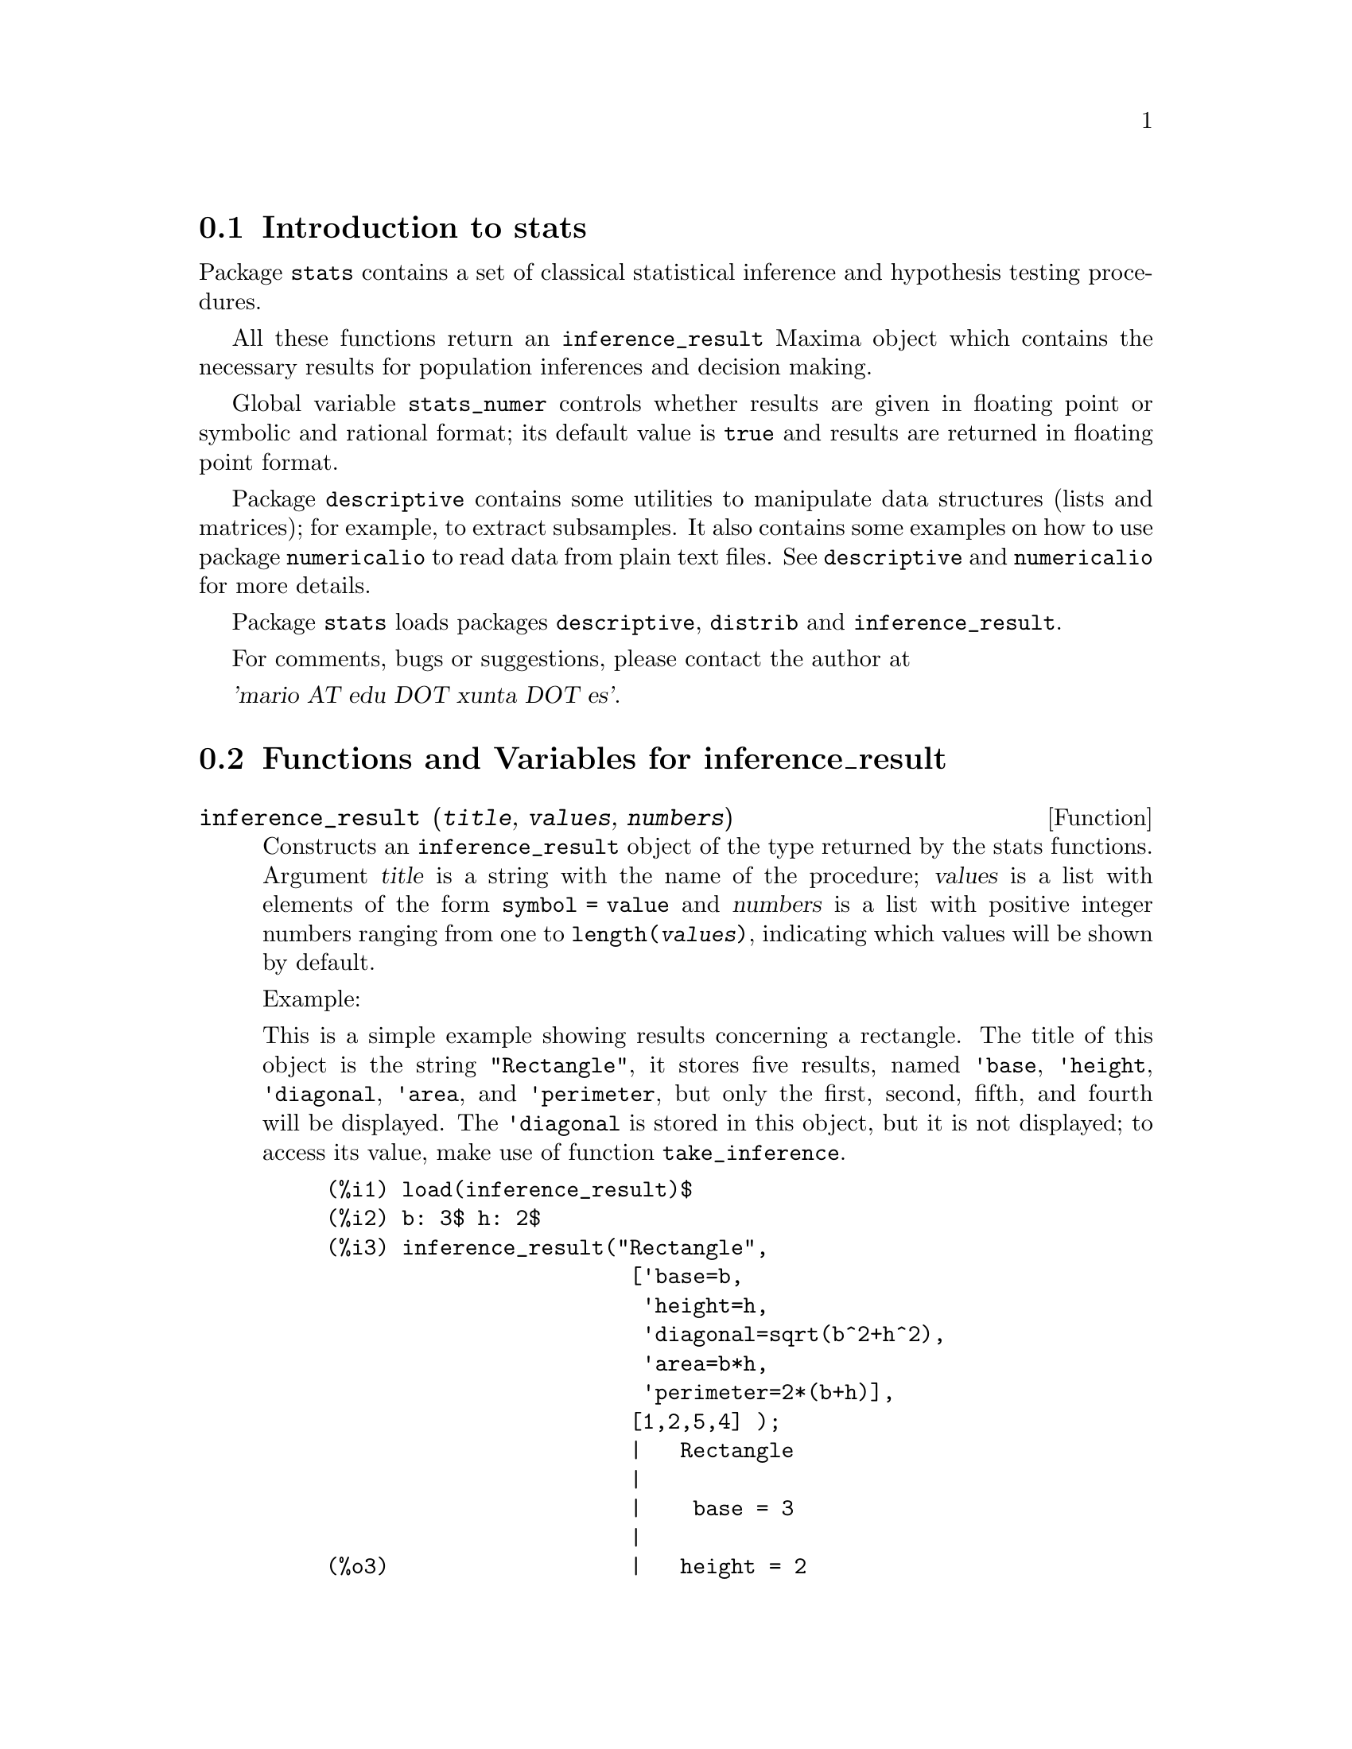 @c -----------------------------------------------------------------------------
@c File     : stats.de.texi
@c License  : GNU General Public License (GPL)
@c Language : German
@c Date     : 08.11.2010
@c 
@c This file is part of Maxima -- GPL CAS based on DOE-MACSYMA
@c -----------------------------------------------------------------------------

@menu
* Introduction to stats::
* Functions and Variables for inference_result::
* Functions and Variables for stats::
* Functions and Variables for special distributions::
@end menu

@c -----------------------------------------------------------------------------
@node Introduction to stats, Functions and Variables for inference_result, Top, Top
@section Introduction to stats

Package @code{stats} contains a set of classical statistical inference and
hypothesis testing procedures.

All these functions return an @code{inference_result} Maxima object which contains
the necessary results for population inferences and decision making.

Global variable @code{stats_numer} controls whether results are given in 
floating point or symbolic and rational format; its default value is @code{true}
and results are returned in floating point format.

Package @code{descriptive} contains some utilities to manipulate data structures
(lists and matrices); for example, to extract subsamples. It also contains some
examples on how to use package @code{numericalio} to read data from plain text
files. See @code{descriptive} and @code{numericalio} for more details.

Package @code{stats} loads packages @code{descriptive}, @code{distrib} and
@code{inference_result}.

For comments, bugs or suggestions, please contact the author at

@var{'mario AT edu DOT xunta DOT es'}.

@c @opencatbox
@c @category{Statistical inference} @category{Share packages} @category{Package stats}
@c @closecatbox

@c -----------------------------------------------------------------------------
@node Functions and Variables for inference_result, Functions and Variables for stats, Introduction to stats, Top
@section Functions and Variables for inference_result

@c -----------------------------------------------------------------------------
@deffn {Function} inference_result (@var{title}, @var{values}, @var{numbers})

Constructs an @code{inference_result} object of the type returned by the
stats functions. Argument @var{title} is a
string with the name of the procedure; @var{values} is a list with
elements of the form @code{symbol = value} and @var{numbers} is a list
with positive integer numbers ranging from one to @code{length(@var{values})},
indicating which values will be shown by default.

Example:

This is a simple example showing results concerning a rectangle. The title of
this object is the string @code{"Rectangle"}, it stores five results, named
@code{'base}, @code{'height}, @code{'diagonal}, @code{'area},
and @code{'perimeter}, but only the first, second, fifth, and fourth
will be displayed. The @code{'diagonal} is stored in this object, but it is
not displayed; to access its value, make use of function @code{take_inference}.

@c ===beg===
@c load (inference_result)$
@c b: 3$ h: 2$
@c inference_result("Rectangle",
@c                  ['base=b,
@c                   'height=h,
@c                   'diagonal=sqrt(b^2+h^2),
@c                   'area=b*h,
@c                   'perimeter=2*(b+h)],
@c                  [1,2,5,4] );
@c take_inference('diagonal,%);
@c ===end===
@example
(%i1) load(inference_result)$
(%i2) b: 3$ h: 2$
(%i3) inference_result("Rectangle",
                        ['base=b,
                         'height=h,
                         'diagonal=sqrt(b^2+h^2),
                         'area=b*h,
                         'perimeter=2*(b+h)],
                        [1,2,5,4] );
                        |   Rectangle
                        |
                        |    base = 3
                        |
(%o3)                   |   height = 2
                        |
                        | perimeter = 10
                        |
                        |    area = 6
(%i4) take_inference('diagonal,%);
(%o4)                        sqrt(13)
@end example

See also @code{take_inference}.

@c @opencatbox
@c @category{Package stats}
@c @closecatbox
@end deffn

@c -----------------------------------------------------------------------------
@deffn {Function} inferencep (@var{obj})

Returns @code{true} or @code{false}, depending on whether @var{obj} is an
@code{inference_result} object or not.

@c @opencatbox
@c @category{Package stats}
@c @closecatbox
@end deffn

@c -----------------------------------------------------------------------------
@deffn {Function} items_inference (@var{obj})

Returns a list with the names of the items stored in @var{obj}, which must
be an @code{inference_result} object.

Example:

The @code{inference_result} object stores two values, named @code{'pi} and @code{'e},
but only the second is displayed. The @code{items_inference} function returns the names
of all items, no matter they are displayed or not.

@c ===beg===
@c load (inference_result)$
@c inference_result("Hi", ['pi=%pi,'e=%e],[2]);
@c items_inference(%);
@c ===end===
@example
(%i1) load(inference_result)$
(%i2) inference_result("Hi", ['pi=%pi,'e=%e],[2]);
                            |   Hi
(%o2)                       |
                            | e = %e
(%i3) items_inference(%);
(%o3)                        [pi, e]
@end example

@c @opencatbox
@c @category{Package stats}
@c @closecatbox
@end deffn

@c -----------------------------------------------------------------------------
@deffn {Function} take_inference (@var{n}, @var{obj})
@deffnx {Function} take_inference (@var{name}, @var{obj})
@deffnx {Function} take_inference (@var{list}, @var{obj})

Returns the @var{n}-th value stored in @var{obj} if @var{n} is a positive integer,
or the item named @var{name} if this is the name of an item. If the first
argument is a list of numbers and/or symbols, function @code{take_inference} returns
a list with the corresponding results.

Example:

Given an @code{inference_result} object, function @code{take_inference} is
called in order to extract some information stored in it.

@c ===beg===
@c load (inference_result)$
@c b: 3$ h: 2$
@c sol:inference_result("Rectangle",
@c                      ['base=b,
@c                       'height=h,
@c                       'diagonal=sqrt(b^2+h^2),
@c                       'area=b*h,
@c                       'perimeter=2*(b+h)],
@c                      [1,2,5,4] );
@c take_inference('base,sol);
@c take_inference(5,sol);
@c take_inference([1,'diagonal],sol);
@c take_inference(items_inference(sol),sol);
@c ===end===
@example
(%i1) load(inference_result)$
(%i2) b: 3$ h: 2$
(%i3) sol: inference_result("Rectangle",
                            ['base=b,
                             'height=h,
                             'diagonal=sqrt(b^2+h^2),
                             'area=b*h,
                             'perimeter=2*(b+h)],
                            [1,2,5,4] );
                        |   Rectangle
                        |
                        |    base = 3
                        |
(%o3)                   |   height = 2
                        |
                        | perimeter = 10
                        |
                        |    area = 6
(%i4) take_inference('base,sol);
(%o4)                           3
(%i5) take_inference(5,sol);
(%o5)                          10
(%i6) take_inference([1,'diagonal],sol);
(%o6)                     [3, sqrt(13)]
(%i7) take_inference(items_inference(sol),sol);
(%o7)                [3, 2, sqrt(13), 6, 10]
@end example

See also @code{inference_result} and @code{take_inference}.

@c @opencatbox
@c @category{Package stats}
@c @closecatbox
@end deffn

@c -----------------------------------------------------------------------------
@node Functions and Variables for stats, Functions and Variables for special distributions, Functions and Variables for inference_result, Top
@section Functions and Variables for stats

@c -----------------------------------------------------------------------------
@defvr {Option variable} stats_numer
Default value: @code{true}

If @code{stats_numer} is @code{true}, inference statistical functions 
return their results in floating point numbers. If it is @code{false},
results are given in symbolic and rational format.

@c @opencatbox
@c @category{Package stats} @category{Numerical evaluation}
@c @closecatbox
@end defvr

@c -----------------------------------------------------------------------------
@deffn {Function} test_mean (@var{x})
@deffnx {Function} test_mean (@var{x}, @var{options} ...)

This is the mean @var{t}-test. Argument @var{x} is a list or a column matrix
containing a one dimensional sample. It also performs an asymptotic test
based on the @i{Central Limit Theorem} if option @code{'asymptotic} is
@code{true}.

Options:

@itemize @bullet

@item
@code{'mean}, default @code{0}, is the mean value to be checked.

@item
@code{'alternative}, default @code{'twosided}, is the alternative hypothesis;
valid values are: @code{'twosided}, @code{'greater} and @code{'less}.

@item
@code{'dev}, default @code{'unknown}, this is the value of the standard deviation when it is 
known; valid values are: @code{'unknown} or a positive expression.

@item
@code{'conflevel}, default @code{95/100}, confidence level for the confidence interval; it must
be an expression which takes a value in (0,1).

@item
@code{'asymptotic}, default @code{false}, indicates whether it performs an exact @var{t}-test or
an asymptotic one based on the @i{Central Limit Theorem};
valid values are @code{true} and @code{false}.

@end itemize

The output of function @code{test_mean} is an @code{inference_result} Maxima object
showing the following results:

@enumerate

@item
@code{'mean_estimate}: the sample mean.

@item
@code{'conf_level}: confidence level selected by the user.

@item
@code{'conf_interval}: confidence interval for the population mean.

@item
@code{'method}: inference procedure.

@item
@code{'hypotheses}: null and alternative hypotheses to be tested.

@item
@code{'statistic}: value of the sample statistic used for testing the null hypothesis.

@item
@code{'distribution}: distribution of the sample statistic, together with its parameter(s).

@item
@code{'p_value}: @math{p}-value of the test.

@end enumerate

Examples:

Performs an exact @var{t}-test with unknown variance. The null hypothesis
is @math{H_0: mean=50} against the one sided alternative @math{H_1: mean<50};
according to the results, the @math{p}-value is too great, there are no
evidence for rejecting @math{H_0}.

@c ===beg===
@c load (stats)$
@c data: [78,64,35,45,45,75,43,74,42,42]$
@c test_mean(data,'conflevel=0.9,'alternative='less,'mean=50);
@c ===end===
@example
(%i1) load("stats")$
(%i2) data: [78,64,35,45,45,75,43,74,42,42]$
(%i3) test_mean(data,'conflevel=0.9,'alternative='less,'mean=50);
          |                 MEAN TEST
          |
          |            mean_estimate = 54.3
          |
          |              conf_level = 0.9
          |
          | conf_interval = [minf, 61.51314273502712]
          |
(%o3)     |  method = Exact t-test. Unknown variance.
          |
          | hypotheses = H0: mean = 50 , H1: mean < 50
          |
          |       statistic = .8244705235071678
          |
          |       distribution = [student_t, 9]
          |
          |        p_value = .7845100411786889
@end example

This time Maxima performs an asymptotic test, based on the @i{Central Limit Theorem}.
The null hypothesis is @math{H_0: equal(mean, 50)} against the two sided alternative @math{H_1: not equal(mean, 50)};
according to the results, the @math{p}-value is very small, @math{H_0} should be rejected in
favor of the alternative @math{H_1}. Note that, as indicated by the @code{Method} component,
this procedure should be applied to large samples.

@c ===beg===
@c load (stats)$
@c test_mean([36,118,52,87,35,256,56,178,57,57,89,34,25,98,35,
@c         98,41,45,198,54,79,63,35,45,44,75,42,75,45,45,
@c         45,51,123,54,151],
@c         'asymptotic=true,'mean=50);
@c ===end===
@example
(%i1) load("stats")$
(%i2) test_mean([36,118,52,87,35,256,56,178,57,57,89,34,25,98,35,
              98,41,45,198,54,79,63,35,45,44,75,42,75,45,45,
              45,51,123,54,151],
              'asymptotic=true,'mean=50);
          |                       MEAN TEST
          |
          |           mean_estimate = 74.88571428571429
          |
          |                   conf_level = 0.95
          |
          | conf_interval = [57.72848600856194, 92.04294256286663]
          |
(%o2)     |    method = Large sample z-test. Unknown variance.
          |
          |       hypotheses = H0: mean = 50 , H1: mean # 50
          |
          |             statistic = 2.842831192874313
          |
          |             distribution = [normal, 0, 1]
          |
          |             p_value = .004471474652002261
@end example

@c @opencatbox
@c @category{Package stats}
@c @closecatbox
@end deffn

@c -----------------------------------------------------------------------------
@deffn {Function} test_means_difference (@var{x1}, @var{x2})
@deffnx {Function} test_means_difference (@var{x1}, @var{x2}, @var{options} ...)

This is the difference of means @var{t}-test for two samples.
Arguments @var{x1} and @var{x2} are lists or column matrices
containing two independent samples. In case of different unknown variances
(see options @code{'dev1}, @code{'dev2} and @code{'varequal} bellow),
the degrees of freedom are computed by means of the Welch approximation.
It also performs an asymptotic test
based on the @i{Central Limit Theorem} if option @code{'asymptotic} is
set to @code{true}.

Options:

@itemize @bullet

@item

@item
@code{'alternative}, default @code{'twosided}, is the alternative hypothesis;
valid values are: @code{'twosided}, @code{'greater} and @code{'less}.

@item
@code{'dev1}, default @code{'unknown}, this is the value of the standard deviation
of the @var{x1} sample when it is known; valid values are: @code{'unknown} or a positive expression.

@item
@code{'dev2}, default @code{'unknown}, this is the value of the standard deviation
of the @var{x2} sample when it is known; valid values are: @code{'unknown} or a positive expression.

@item
@code{'varequal}, default @code{false}, whether variances should be considered to be equal or not;
this option takes effect only when @code{'dev1} and/or @code{'dev2} are  @code{'unknown}.

@item
@code{'conflevel}, default @code{95/100}, confidence level for the confidence interval; it must
be an expression which takes a value in (0,1).

@item
@code{'asymptotic}, default @code{false}, indicates whether it performs an exact @var{t}-test or
an asymptotic one based on the @i{Central Limit Theorem};
valid values are @code{true} and @code{false}.

@end itemize

The output of function @code{test_means_difference} is an @code{inference_result} Maxima object
showing the following results:

@enumerate

@item
@code{'diff_estimate}: the difference of means estimate.

@item
@code{'conf_level}: confidence level selected by the user.

@item
@code{'conf_interval}: confidence interval for the difference of means.

@item
@code{'method}: inference procedure.

@item
@code{'hypotheses}: null and alternative hypotheses to be tested.

@item
@code{'statistic}: value of the sample statistic used for testing the null hypothesis.

@item
@code{'distribution}: distribution of the sample statistic, together with its parameter(s).

@item
@code{'p_value}: @math{p}-value of the test.

@end enumerate

Examples:

The equality of means is tested with two small samples @var{x} and @var{y},
against the alternative @math{H_1: m_1>m_2}, being @math{m_1} and @math{m_2}
the populations means; variances are unknown and supposed to be different.

@c equivalent code for R:
@c x <- c(20.4,62.5,61.3,44.2,11.1,23.7)
@c y <- c(1.2,6.9,38.7,20.4,17.2)
@c t.test(x,y,alternative="greater")

@c ===beg===
@c load (stats)$
@c x: [20.4,62.5,61.3,44.2,11.1,23.7]$
@c y: [1.2,6.9,38.7,20.4,17.2]$
@c test_means_difference(x,y,'alternative='greater);
@c ===end===
@example
(%i1) load("stats")$
(%i2) x: [20.4,62.5,61.3,44.2,11.1,23.7]$
(%i3) y: [1.2,6.9,38.7,20.4,17.2]$
(%i4) test_means_difference(x,y,'alternative='greater);
            |              DIFFERENCE OF MEANS TEST
            |
            |         diff_estimate = 20.31999999999999
            |
            |                 conf_level = 0.95
            |
            |    conf_interval = [- .04597417812882298, inf]
            |
(%o4)       |        method = Exact t-test. Welch approx.
            |
            | hypotheses = H0: mean1 = mean2 , H1: mean1 > mean2
            |
            |           statistic = 1.838004300728477
            |
            |    distribution = [student_t, 8.62758740184604]
            |
            |            p_value = .05032746527991905
@end example

The same test as before, but now variances are supposed to be
equal.

@c equivalent code for R:
@c x <- c(20.4,62.5,61.3,44.2,11.1,23.7)
@c y <- c(1.2,6.9,38.7,20.4,17.2)
@c t.test(x,y,var.equal=T,alternative="greater")

@c ===beg===
@c load (stats)$
@c x: [20.4,62.5,61.3,44.2,11.1,23.7]$
@c y: [1.2,6.9,38.7,20.4,17.2]$
@c test_means_difference(x,y,'alternative='greater,
@c                                                  'varequal=true);
@c ===end===
@example
(%i1) load("stats")$
(%i2) x: [20.4,62.5,61.3,44.2,11.1,23.7]$
(%i3) y: matrix([1.2],[6.9],[38.7],[20.4],[17.2])$
(%i4) test_means_difference(x,y,'alternative='greater,
                                                 'varequal=true);
            |              DIFFERENCE OF MEANS TEST
            |
            |         diff_estimate = 20.31999999999999
            |
            |                 conf_level = 0.95
            |
            |     conf_interval = [- .7722627696897568, inf]
            |
(%o4)       |   method = Exact t-test. Unknown equal variances
            |
            | hypotheses = H0: mean1 = mean2 , H1: mean1 > mean2
            |
            |           statistic = 1.765996124515009
            |
            |           distribution = [student_t, 9]
            |
            |            p_value = .05560320992529344
@end example

@c @opencatbox
@c @category{Package stats}
@c @closecatbox
@end deffn

@c -----------------------------------------------------------------------------
@deffn {Function} test_variance (@var{x})
@deffnx {Function} test_variance (@var{x}, @var{options}, ...)

This is the variance @var{chi^2}-test. Argument @var{x} is a list or a column matrix
containing a one dimensional sample taken from a normal population.

Options:

@itemize @bullet

@item
@code{'mean}, default @code{'unknown}, is the population's mean, when it is known.

@item
@code{'alternative}, default @code{'twosided}, is the alternative hypothesis;
valid values are: @code{'twosided}, @code{'greater} and @code{'less}.

@item
@code{'variance}, default @code{1}, this is the variance value (positive) to be checked.

@item
@code{'conflevel}, default @code{95/100}, confidence level for the confidence interval; it must
be an expression which takes a value in (0,1).

@end itemize

The output of function @code{test_variance} is an @code{inference_result} Maxima object
showing the following results:

@enumerate

@item
@code{'var_estimate}: the sample variance.

@item
@code{'conf_level}: confidence level selected by the user.

@item
@code{'conf_interval}: confidence interval for the population variance.

@item
@code{'method}: inference procedure.

@item
@code{'hypotheses}: null and alternative hypotheses to be tested.

@item
@code{'statistic}: value of the sample statistic used for testing the null hypothesis.

@item
@code{'distribution}: distribution of the sample statistic, together with its parameter.

@item
@code{'p_value}: @math{p}-value of the test.

@end enumerate

Examples:

It is tested whether the variance of a population with unknown mean
is equal to or greater than 200.

@c ===beg===
@c load (stats)$
@c x: [203,229,215,220,223,233,208,228,20]$
@c test_variance(x,'alternative='greater,'variance=200);
@c ===end===
@example
(%i1) load("stats")$
(%i2) x: [203,229,215,220,223,233,208,228,209]$
(%i3) test_variance(x,'alternative='greater,'variance=200);
             |                  VARIANCE TEST
             |
             |              var_estimate = 110.75
             |
             |                conf_level = 0.95
             |
             |     conf_interval = [57.13433376937479, inf]
             |
(%o3)        | method = Variance Chi-square test. Unknown mean.
             |
             |    hypotheses = H0: var = 200 , H1: var > 200
             |
             |                 statistic = 4.43
             |
             |             distribution = [chi2, 8]
             |
             |           p_value = .8163948512777689
@end example

@c @opencatbox
@c @category{Package stats}
@c @closecatbox
@end deffn

@c -----------------------------------------------------------------------------
@deffn {Function} test_variance_ratio (@var{x1}, @var{x2})
@deffnx {Function} test_variance_ratio (@var{x1}, @var{x2}, @var{options} ...)

This is the variance ratio @var{F}-test for two normal populations.
Arguments @var{x1} and @var{x2} are lists or column matrices
containing two independent samples.

Options:

@itemize @bullet

@item
@code{'alternative}, default @code{'twosided}, is the alternative hypothesis;
valid values are: @code{'twosided}, @code{'greater} and @code{'less}.

@item
@code{'mean1}, default @code{'unknown}, when it is known, this is the mean of
the population from which @var{x1} was taken.

@item
@code{'mean2}, default @code{'unknown}, when it is known, this is the mean of
the population from which @var{x2} was taken.

@item
@code{'conflevel}, default @code{95/100}, confidence level for the confidence interval of the
ratio; it must be an expression which takes a value in (0,1).

@end itemize

The output of function @code{test_variance_ratio} is an @code{inference_result} Maxima object
showing the following results:

@enumerate

@item
@code{'ratio_estimate}: the sample variance ratio.

@item
@code{'conf_level}: confidence level selected by the user.

@item
@code{'conf_interval}: confidence interval for the variance ratio.

@item
@code{'method}: inference procedure.

@item
@code{'hypotheses}: null and alternative hypotheses to be tested.

@item
@code{'statistic}: value of the sample statistic used for testing the null hypothesis.

@item
@code{'distribution}: distribution of the sample statistic, together with its parameters.

@item
@code{'p_value}: @math{p}-value of the test.

@end enumerate


Examples:

The equality of the variances of two normal populations is checked
against the alternative that the first is greater than the second.

@c equivalent code for R:
@c x <- c(20.4,62.5,61.3,44.2,11.1,23.7)
@c y <- c(1.2,6.9,38.7,20.4,17.2)
@c var.test(x,y,alternative="greater")

@c ===beg===
@c load (stats)$
@c x: [20.4,62.5,61.3,44.2,11.1,23.7]$
@c y: [1.2,6.9,38.7,20.4,17.2]$
@c test_variance_ratio(x,y,'alternative='greater);
@c ===end===
@example
(%i1) load("stats")$
(%i2) x: [20.4,62.5,61.3,44.2,11.1,23.7]$
(%i3) y: [1.2,6.9,38.7,20.4,17.2]$
(%i4) test_variance_ratio(x,y,'alternative='greater);
              |              VARIANCE RATIO TEST
              |
              |       ratio_estimate = 2.316933391522034
              |
              |               conf_level = 0.95
              |
              |    conf_interval = [.3703504689507268, inf]
              |
(%o4)         | method = Variance ratio F-test. Unknown means.
              |
              | hypotheses = H0: var1 = var2 , H1: var1 > var2
              |
              |         statistic = 2.316933391522034
              |
              |            distribution = [f, 5, 4]
              |
              |          p_value = .2179269692254457
@end example

@c @opencatbox
@c @category{Package stats}
@c @closecatbox
@end deffn

@c -----------------------------------------------------------------------------
@deffn {Function} test_proportion (@var{x}, @var{n})
@deffnx {Function} test_proportion (@var{x}, @var{n}, @var{options} ...)

Inferences on a proportion. Argument @var{x} is the number of successes
in @var{n} trials in a Bernoulli experiment with unknown probability.

Options:

@itemize @bullet

@item
@code{'proportion}, default @code{1/2}, is the value of the proportion to be checked.

@item
@code{'alternative}, default @code{'twosided}, is the alternative hypothesis;
valid values are: @code{'twosided}, @code{'greater} and @code{'less}.

@item
@code{'conflevel}, default @code{95/100}, confidence level for the confidence interval; it must
be an expression which takes a value in (0,1).

@item
@code{'asymptotic}, default @code{false}, indicates whether it performs an exact test
based on the binomial distribution, or an asymptotic one based on the @i{Central Limit Theorem};
valid values are @code{true} and @code{false}.

@item
@code{'correct}, default @code{true}, indicates whether Yates correction is applied or not.

@end itemize

The output of function @code{test_proportion} is an @code{inference_result} Maxima object
showing the following results:

@enumerate

@item
@code{'sample_proportion}: the sample proportion.

@item
@code{'conf_level}: confidence level selected by the user.

@item
@code{'conf_interval}: Wilson confidence interval for the proportion.

@item
@code{'method}: inference procedure.

@item
@code{'hypotheses}: null and alternative hypotheses to be tested.

@item
@code{'statistic}: value of the sample statistic used for testing the null hypothesis.

@item
@code{'distribution}: distribution of the sample statistic, together with its parameters.

@item
@code{'p_value}: @math{p}-value of the test.

@end enumerate

Examples:

Performs an exact test. The null hypothesis
is @math{H_0: p=1/2} against the one sided alternative @math{H_1: p<1/2}.

@c ===beg===
@c load (stats)$
@c test_proportion(45, 103, alternative = less);
@c ===end===
@example
(%i1) load("stats")$
(%i2) test_proportion(45, 103, alternative = less);
         |            PROPORTION TEST              
         |                                         
         | sample_proportion = .4368932038834951   
         |                                         
         |           conf_level = 0.95             
         |                                         
         | conf_interval = [0, 0.522714149150231]  
         |                                         
(%o2)    |     method = Exact binomial test.       
         |                                         
         | hypotheses = H0: p = 0.5 , H1: p < 0.5  
         |                                         
         |             statistic = 45              
         |                                         
         |  distribution = [binomial, 103, 0.5]    
         |                                         
         |      p_value = .1184509388901454 
@end example

A two sided asymptotic test. Confidence level is 99/100.

@c ===beg===
@c load (stats)$
@c fpprintprec:7$
@c test_proportion(45, 103, 
@c               conflevel = 99/100, asymptotic=true);
@c ===end===
@example
(%i1) load("stats")$
(%i2) fpprintprec:7$
(%i3) test_proportion(45, 103, 
                  conflevel = 99/100, asymptotic=true);
      |                 PROPORTION TEST                  
      |                                                  
      |           sample_proportion = .43689             
      |                                                  
      |                conf_level = 0.99                 
      |                                                  
      |        conf_interval = [.31422, .56749]          
      |                                                  
(%o3) | method = Asympthotic test with Yates correction.
      |                                                  
      |     hypotheses = H0: p = 0.5 , H1: p # 0.5       
      |                                                  
      |               statistic = .43689                 
      |                                                  
      |      distribution = [normal, 0.5, .048872]       
      |                                                  
      |                p_value = .19662
@end example

@c @opencatbox
@c @category{Package stats}
@c @closecatbox
@end deffn

@c -----------------------------------------------------------------------------
@deffn {Function} test_proportions_difference (@var{x1}, @var{n1}, @var{x2}, @var{n2})
@deffnx {Function} test_proportions_difference (@var{x1}, @var{n1}, @var{x2}, @var{n2}, @var{options} ...)

Inferences on the difference of two proportions. Argument @var{x1} is the number of successes
in @var{n1} trials in a Bernoulli experiment in the first population, and @var{x2} and @var{n2}
are the corresponding values in the second population. Samples are independent and the test
is asymptotic.

Options:

@itemize @bullet

@item
@code{'alternative}, default @code{'twosided}, is the alternative hypothesis;
valid values are: @code{'twosided} (@code{p1 # p2}), @code{'greater} (@code{p1 > p2})
and @code{'less} (@code{p1 < p2}).

@item
@code{'conflevel}, default @code{95/100}, confidence level for the confidence interval; it must
be an expression which takes a value in (0,1).

@item
@code{'correct}, default @code{true}, indicates whether Yates correction is applied or not.

@end itemize

The output of function @code{test_proportions_difference} is an @code{inference_result} Maxima object
showing the following results:

@enumerate

@item
@code{'proportions}: list with the two sample proportions.

@item
@code{'conf_level}: confidence level selected by the user.

@item
@code{'conf_interval}: Confidence interval for the difference of proportions @code{p1 - p2}.

@item
@code{'method}: inference procedure and warning message in case of any of the samples sizes
is less than 10.

@item
@code{'hypotheses}: null and alternative hypotheses to be tested.

@item
@code{'statistic}: value of the sample statistic used for testing the null hypothesis.

@item
@code{'distribution}: distribution of the sample statistic, together with its parameters.

@item
@code{'p_value}: @math{p}-value of the test.

@end enumerate

Examples:

A machine produced 10 defective articles in a batch of 250.
After some maintenance work, it produces 4 defective in a batch of 150.
In order to know if the machine has improved, we test the null
hypothesis @code{H0:p1=p2}, against the alternative @code{H0:p1>p2},
where @code{p1} and @code{p2} are the probabilities for one produced
article to be defective before and after maintenance. According to
the p value, there is not enough evidence to accept the alternative.

@c ===beg===
@c load (stats)$
@c fpprintprec:7$
@c test_proportions_difference(10, 250, 4, 150,
@c                             alternative = greater);
@c ===end===
@example
(%i1) load("stats")$
(%i2) fpprintprec:7$
(%i3) test_proportions_difference(10, 250, 4, 150,
                                alternative = greater);
      |       DIFFERENCE OF PROPORTIONS TEST         
      |                                              
      |       proportions = [0.04, .02666667]        
      |                                              
      |              conf_level = 0.95               
      |                                              
      |      conf_interval = [- .02172761, 1]        
      |                                              
(%o3) | method = Asymptotic test. Yates correction.  
      |                                              
      |   hypotheses = H0: p1 = p2 , H1: p1 > p2     
      |                                              
      |            statistic = .01333333             
      |                                              
      |    distribution = [normal, 0, .01898069]     
      |                                              
      |             p_value = .2411936 
@end example

Exact standard deviation of the asymptotic normal
distribution when the data are unknown.

@c ===beg===
@c load(stats)$
@c stats_numer: false$
@c sol: test_proportions_difference(x1,n1,x2,n2)$
@c last(take_inference('distribution,sol));
@c ===end===
@example
(%i1) load("stats")$
(%i2) stats_numer: false$
(%i3) sol: test_proportions_difference(x1,n1,x2,n2)$
(%i4) last(take_inference('distribution,sol));
               1    1                  x2 + x1
              (-- + --) (x2 + x1) (1 - -------)
               n2   n1                 n2 + n1
(%o4)    sqrt(---------------------------------)
                           n2 + n1
@end example

@c @opencatbox
@c @category{Package stats}
@c @closecatbox
@end deffn

@c -----------------------------------------------------------------------------
@deffn {Function} test_sign (@var{x})
@deffnx {Function} test_sign (@var{x}, @var{options} ...)

This is the non parametric sign test for the median of a continuous population.
Argument @var{x} is a list or a column matrix containing a one dimensional sample.

Options:

@itemize @bullet

@item
@code{'alternative}, default @code{'twosided}, is the alternative hypothesis;
valid values are: @code{'twosided}, @code{'greater} and @code{'less}.

@item
@code{'median}, default @code{0}, is the median value to be checked.

@end itemize

The output of function @code{test_sign} is an @code{inference_result} Maxima object
showing the following results:

@enumerate

@item
@code{'med_estimate}: the sample median.

@item
@code{'method}: inference procedure.

@item
@code{'hypotheses}: null and alternative hypotheses to be tested.

@item
@code{'statistic}: value of the sample statistic used for testing the null hypothesis.

@item
@code{'distribution}: distribution of the sample statistic, together with its parameter(s).

@item
@code{'p_value}: @math{p}-value of the test.

@end enumerate

Examples:

Checks whether the population from which the sample was taken has median 6, 
against the alternative @math{H_1: median > 6}.

@c ===beg===
@c load (stats)$
@c x: [2,0.1,7,1.8,4,2.3,5.6,7.4,5.1,6.1,6]$
@c test_sign(x,'median=6,'alternative='greater);
@c ===end===
@example
(%i1) load("stats")$
(%i2) x: [2,0.1,7,1.8,4,2.3,5.6,7.4,5.1,6.1,6]$
(%i3) test_sign(x,'median=6,'alternative='greater);
               |                  SIGN TEST
               |
               |              med_estimate = 5.1
               |
               |      method = Non parametric sign test.
               |
(%o3)          | hypotheses = H0: median = 6 , H1: median > 6
               |
               |                statistic = 7
               |
               |      distribution = [binomial, 10, 0.5]
               |
               |         p_value = .05468749999999989
@end example

@c @opencatbox
@c @category{Package stats}
@c @closecatbox
@end deffn

@c -----------------------------------------------------------------------------
@deffn {Function} test_signed_rank (@var{x})
@deffnx {Function} test_signed_rank (@var{x}, @var{options} ...)

This is the Wilcoxon signed rank test to make inferences about the median of a
continuous population. Argument @var{x} is a list or a column matrix
containing a one dimensional sample. Performs normal approximation if the
sample size is greater than 20, or if there are zeroes or ties.

See also @code{pdf_rank_test} and @code{cdf_rank_test}.

Options:

@itemize @bullet

@item
@code{'median}, default @code{0}, is the median value to be checked.

@item
@code{'alternative}, default @code{'twosided}, is the alternative hypothesis;
valid values are: @code{'twosided}, @code{'greater} and @code{'less}.

@end itemize

The output of function @code{test_signed_rank} is an @code{inference_result} Maxima object
with the following results:

@enumerate

@item
@code{'med_estimate}: the sample median.

@item
@code{'method}: inference procedure.

@item
@code{'hypotheses}: null and alternative hypotheses to be tested.

@item
@code{'statistic}: value of the sample statistic used for testing the null hypothesis.

@item
@code{'distribution}: distribution of the sample statistic, together with its parameter(s).

@item
@code{'p_value}: @math{p}-value of the test.

@end enumerate

Examples:

Checks the null hypothesis @math{H_0: median = 15} against the 
alternative @math{H_1: median > 15}. This is an exact test, since
there are no ties.

@c equivalent code for R:
@c x <- c(17.1,15.9,13.7,13.4,15.5,17.6)
@c wilcox.test(x,mu=15,alternative="greater")

@c ===beg===
@c load (stats)$
@c x: [17.1,15.9,13.7,13.4,15.5,17.6]$
@c test_signed_rank(x,median=15,alternative=greater);
@c ===end===
@example
(%i1) load("stats")$
(%i2) x: [17.1,15.9,13.7,13.4,15.5,17.6]$
(%i3) test_signed_rank(x,median=15,alternative=greater);
                 |             SIGNED RANK TEST
                 |
                 |           med_estimate = 15.7
                 |
                 |           method = Exact test
                 |
(%o3)            | hypotheses = H0: med = 15 , H1: med > 15
                 |
                 |              statistic = 14
                 |
                 |     distribution = [signed_rank, 6]
                 |
                 |            p_value = 0.28125
@end example

Checks the null hypothesis @math{H_0: equal(median, 2.5)} against the 
alternative @math{H_1: not equal(median, 2.5)}. This is an approximated test,
since there are ties.

@c equivalent code for R:
@c y<-c(1.9,2.3,2.6,1.9,1.6,3.3,4.2,4,2.4,2.9,1.5,3,2.9,4.2,3.1)
@c wilcox.test(y,mu=2.5)

@c ===beg===
@c load (stats)$
@c y:[1.9,2.3,2.6,1.9,1.6,3.3,4.2,4,2.4,2.9,1.5,3,2.9,4.2,3.1]$
@c test_signed_rank(y,median=2.5);
@c ===end===
@example
(%i1) load("stats")$
(%i2) y:[1.9,2.3,2.6,1.9,1.6,3.3,4.2,4,2.4,2.9,1.5,3,2.9,4.2,3.1]$
(%i3) test_signed_rank(y,median=2.5);
             |                 SIGNED RANK TEST
             |
             |                med_estimate = 2.9
             |
             |          method = Asymptotic test. Ties
             |
(%o3)        |    hypotheses = H0: med = 2.5 , H1: med # 2.5
             |
             |                 statistic = 76.5
             |
             | distribution = [normal, 60.5, 17.58195097251724]
             |
             |           p_value = .3628097734643669
@end example

@c @opencatbox
@c @category{Package stats}
@c @closecatbox
@end deffn

@c -----------------------------------------------------------------------------
@deffn {Function} test_rank_sum (@var{x1}, @var{x2})
@deffnx {Function} test_rank_sum (@var{x1}, @var{x2}, @var{option})

This is the Wilcoxon-Mann-Whitney test for comparing the medians of two
continuous populations. The first two arguments @var{x1} and @var{x2} are lists
or column matrices with the data of two independent samples. Performs normal
approximation if any of the sample sizes is greater than 10, or if there are ties.

Option:

@itemize @bullet

@item
@code{'alternative}, default @code{'twosided}, is the alternative hypothesis;
valid values are: @code{'twosided}, @code{'greater} and @code{'less}.

@end itemize

The output of function @code{test_rank_sum} is an @code{inference_result} Maxima object
with the following results:

@enumerate

@item
@code{'method}: inference procedure.

@item
@code{'hypotheses}: null and alternative hypotheses to be tested.

@item
@code{'statistic}: value of the sample statistic used for testing the null hypothesis.

@item
@code{'distribution}: distribution of the sample statistic, together with its parameters.

@item
@code{'p_value}: @math{p}-value of the test.

@end enumerate

Examples:

Checks whether populations have similar medians. Samples sizes
are small and an exact test is made.

@c equivalent code for R:
@c x <- c(12,15,17,38,42,10,23,35,28)
@c y <- c(21,18,25,14,52,65,40,43)
@c wilcox.test(x,y)

@c ===beg===
@c load (stats)$
@c x:[12,15,17,38,42,10,23,35,28]$
@c y:[21,18,25,14,52,65,40,43]$
@c test_rank_sum(x,y);
@c ===end===
@example
(%i1) load("stats")$
(%i2) x:[12,15,17,38,42,10,23,35,28]$
(%i3) y:[21,18,25,14,52,65,40,43]$
(%i4) test_rank_sum(x,y);
              |                 RANK SUM TEST
              |
              |              method = Exact test
              |
              | hypotheses = H0: med1 = med2 , H1: med1 # med2
(%o4)         |
              |                 statistic = 22
              |
              |        distribution = [rank_sum, 9, 8]
              |
              |          p_value = .1995886466474702
@end example

Now, with greater samples and ties, the procedure makes 
normal approximation. The alternative hypothesis is
@math{H_1: median1 < median2}.

@c equivalent code for R:
@c x <- c(39,42,35,13,10,23,15,20,17,27)
@c y <- c(20,52,66,19,41,32,44,25,14,39,43,35,19,56,27,15)
@c wilcox.test(x,y,alternative="less")

@c ===beg===
@c load (stats)$
@c x: [39,42,35,13,10,23,15,20,17,27]$
@c y: [20,52,66,19,41,32,44,25,14,39,43,35,19,56,27,15]$
@c test_rank_sum(x,y,'alternative='less);
@c ===end===
@example
(%i1) load("stats")$
(%i2) x: [39,42,35,13,10,23,15,20,17,27]$
(%i3) y: [20,52,66,19,41,32,44,25,14,39,43,35,19,56,27,15]$
(%i4) test_rank_sum(x,y,'alternative='less);
             |                  RANK SUM TEST
             |
             |          method = Asymptotic test. Ties
             |
             |  hypotheses = H0: med1 = med2 , H1: med1 < med2
(%o4)        |
             |                 statistic = 48.5
             |
             | distribution = [normal, 79.5, 18.95419580097078]
             |
             |           p_value = .05096985666598441
@end example

@c @opencatbox
@c @category{Package stats}
@c @closecatbox
@end deffn

@c -----------------------------------------------------------------------------
@deffn {Function} test_normality (@var{x})

Shapiro-Wilk test for normality. Argument @var{x} is a list of numbers, and sample
size must be greater than 2 and less or equal than 5000, otherwise, function
@code{test_normality} signals an error message.

Reference:

  [1] Algorithm AS R94, Applied Statistics (1995), vol.44, no.4, 547-551

The output of function @code{test_normality} is an @code{inference_result} Maxima object
with the following results:

@enumerate

@item
@code{'statistic}: value of the @var{W} statistic.

@item
@code{'p_value}: @math{p}-value under normal assumption.

@end enumerate

Examples:

Checks for the normality of a population, based on a sample of size 9.

@c equivalent code for R:
@c x <- c(12,15,17,38,42,10,23,35,28)
@c shapiro.test(x)

@c ===beg===
@c load (stats)$
@c x:[12,15,17,38,42,10,23,35,28]$
@c test_normality(x);
@c ===end===
@example
(%i1) load("stats")$
(%i2) x:[12,15,17,38,42,10,23,35,28]$
(%i3) test_normality(x);
                       |      SHAPIRO - WILK TEST
                       |
(%o3)                  | statistic = .9251055695162436
                       |
                       |  p_value = .4361763918860381
@end example

@c @opencatbox
@c @category{Package stats}
@c @closecatbox
@end deffn

@c -----------------------------------------------------------------------------
@deffn {Function} simple_linear_regression (@var{x})
@deffnx {Function} simple_linear_regression (@var{x} @var{option})

Simple linear regression, @math{y_i=a+b x_i+e_i}, where @math{e_i} are @math{N(0,sigma)}
independent random variables. Argument @var{x} must be a two column matrix or a list of
pairs.

Options:

@itemize @bullet

@item
@code{'conflevel}, default @code{95/100}, confidence level for the confidence interval; it must
be an expression which takes a value in (0,1).

@item
@code{'regressor}, default @code{'x}, name of the independent variable.

@end itemize

The output of function @code{simple_linear_regression} is an @code{inference_result} Maxima object
with the following results:

@enumerate

@item
@code{'model}: the fitted equation. Useful to make new predictions. See examples bellow.

@item
@code{'means}: bivariate mean.

@item
@code{'variances}: variances of both variables.

@item
@code{'correlation}: correlation coefficient.

@item
@code{'adc}: adjusted determination coefficient.

@item
@code{'a_estimation}: estimation of parameter @var{a}.

@item
@code{'a_conf_int}: confidence interval of parameter @var{a}.

@item
@code{'b_estimation}: estimation of parameter @var{b}.

@item
@code{'b_conf_int}: confidence interval of parameter @var{b}.

@item
@code{'hypotheses}: null and alternative hypotheses about parameter @var{b}.

@item
@code{'statistic}: value of the sample statistic used for testing the null hypothesis.

@item
@code{'distribution}: distribution of the sample statistic, together with its parameter.

@item
@code{'p_value}: @math{p}-value of the test about @var{b}.

@item
@code{'v_estimation}: unbiased variance estimation, or residual variance.

@item
@code{'v_conf_int}: variance confidence interval.

@item
@code{'cond_mean_conf_int}: confidence interval for the conditioned mean. See examples bellow.

@item
@code{'new_pred_conf_int}: confidence interval for a new prediction. See examples bellow.

@item
@code{'residuals}: list of pairs (prediction, residual), ordered with respect to predictions.
This is useful for goodness of fit analysis. See examples bellow.

@end enumerate

Only items 1, 4, 14, 9, 10, 11, 12, and 13 above, in this order, are shown by default. The rest remain
hidden until the user makes use of functions @code{items_inference} and @code{take_inference}.

Example:

Fitting a linear model to a bivariate sample. Input @code{%i4} plots
the sample together with the regression line; input @code{%i5}
computes @code{y} given @code{x=113}; the means and the 
confidence interval for a new prediction when @code{x=113} are also calculated.

@c ===beg===
@c load (stats)$
@c s:[[125,140.7], [130,155.1], [135,160.3], [140,167.2],
@c                                                 [145,169.8]]$
@c z:simple_linear_regression(s,conflevel=0.99);
@c plot2d([[discrete, s], take_inference(model,z)],
@c           [x,120,150],
@c           [gnuplot_curve_styles, ["with points","with lines"]] )$
@c take_inference(model,z), x=133;
@c take_inference(means,z);
@c take_inference(new_pred_conf_int,z), x=133;
@c ===end===
@example
(%i1) load("stats")$
(%i2) s:[[125,140.7], [130,155.1], [135,160.3], [140,167.2],
                                                [145,169.8]]$
(%i3) z:simple_linear_regression(s,conflevel=0.99);
           |               SIMPLE LINEAR REGRESSION
           |
           |   model = 1.405999999999985 x - 31.18999999999804
           |
           |           correlation = .9611685255255155
           |
           |           v_estimation = 13.57966666666665
           |
(%o3)      | b_conf_int = [.04469633662525263, 2.767303663374718]
           |
           |          hypotheses = H0: b = 0 ,H1: b # 0
           |
           |            statistic = 6.032686683658114
           |
           |            distribution = [student_t, 3]
           |
           |             p_value = 0.0038059549413203
(%i4) plot2d([[discrete, s], take_inference(model,z)],
        [x,120,150],
        [gnuplot_curve_styles, ["with points","with lines"]] )$
(%i5) take_inference(model,z), x=133;
(%o5)                         155.808
(%i6) take_inference(means,z);
(%o6)                     [135.0, 158.62]
(%i7) take_inference(new_pred_conf_int,z), x=133;
(%o7)              [132.0728595995113, 179.5431404004887]
@end example

@c @opencatbox
@c @category{Package stats} @category{Statistical estimation}
@c @closecatbox
@end deffn

@c -----------------------------------------------------------------------------
@node Functions and Variables for special distributions, , Functions and Variables for stats, Top
@section Functions and Variables for special distributions

@c -----------------------------------------------------------------------------
@deffn {Function} pdf_signed_rank (@var{x}, @var{n})
Probability density function of the exact distribution of the
signed rank statistic. Argument @var{x} is a real
number and @var{n} a positive integer.

See also @code{test_signed_rank}.

@c @opencatbox
@c @category{Package stats}
@c @closecatbox
@end deffn

@c -----------------------------------------------------------------------------
@deffn {Function} cdf_signed_rank (@var{x}, @var{n})
Cumulative density function of the exact distribution of the
signed rank statistic. Argument @var{x} is a real
number and @var{n} a positive integer. 

See also @code{test_signed_rank}.

@c @opencatbox
@c @category{Package stats}
@c @closecatbox
@end deffn

@c -----------------------------------------------------------------------------
@deffn {Function} pdf_rank_sum (@var{x}, @var{n}, @var{m})
Probability density function of the exact distribution of the
rank sum statistic. Argument @var{x} is a real
number and @var{n} and @var{m} are both positive integers. 

See also @code{test_rank_sum}.

@c @opencatbox
@c @category{Package stats}
@c @closecatbox
@end deffn

@c -----------------------------------------------------------------------------
@deffn {Function} cdf_rank_sum (@var{x}, @var{n}, @var{m})
Cumulative density function of the exact distribution of the
rank sum statistic. Argument @var{x} is a real
number and @var{n} and @var{m} are both positive integers. 

See also @code{test_rank_sum}.

@c @opencatbox
@c @category{Package stats}
@c @closecatbox
@end deffn

@c --- End of file stats.de.texi -----------------------------------------------

